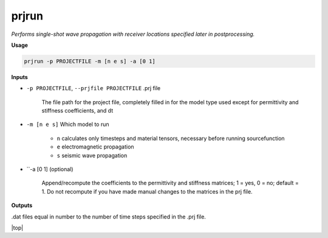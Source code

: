 prjrun
##########################

*Performs single-shot wave propagation with receiver locations specified*
*later in postprocessing.*

**Usage**

.. code-block:: bash

    prjrun -p PROJECTFILE -m [n e s] -a [0 1]

**Inputs**

* ``-p PROJECTFILE``, ``--prjfile PROJECTFILE`` .prj file

    The file path for the project file, completely filled in for the model
    type used except for permittivity and stiffness coefficients, and dt

* ``-m [n e s]`` Which model to run

    * ``n`` calculates only timesteps and material tensors, necessary before running sourcefunction
    * ``e`` electromagnetic propagation
    * ``s`` seismic wave propagation

* ``-a [0 1] (optional)

    Append/recompute the coefficients to the permittivity and
    stiffness matrices; 1 = yes, 0 = no; default = 1. Do not
    recompute if you have made manual changes to the matrices in the prj file.

**Outputs**

.dat files equal in number to the number of time steps specified in the .prj file.

.. |top| raw:: html

   <a href="#top">Back to top ↑</a>

|top|
